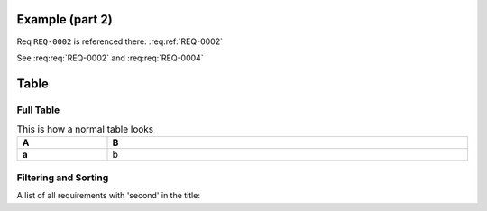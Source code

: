 
.. highlight:: rest

Example (part 2)
================

Req ``REQ-0002`` is referenced there: :req:ref:`REQ-0002`

.. req:req:: This is a second title
    :reqid: REQ-0004

    This is a simple requirement to demonstrate references across multiple documents

See :req:req:`REQ-0002` and :req:req:`REQ-0004`


Table
=====

Full Table
----------

.. list-table:: This is how a normal table looks
    :widths: 20 80
    :header-rows: 1
    :stub-columns: 1
    :width: 100%
    :align: left
    
    * 
      - A
      - B

    *
      - a
      - b

.. req:reqlist:: This is the list of all requirements (no filtering, no sorting)

.. req:reqlist:: This is a *list* produced using **all** options (no filtering, no sorting)
    :fields: reqid, title, priority
    :headers: ID, Title, Priority
    :widths: 20 70 10
    :width: 80%
    :align: right
    :header-rows: 0
    :stub-columns: 2

Filtering and Sorting
---------------------

A list of all requirements with 'second' in the title:

.. req:reqlist::
    :filter: title.find('second')>0

    {%for req in reqs%}{{req['reqid']}}, {%endfor%}


.. req:reqlist:: A custom output with the full content, sorted by reverse ID
    :sort: -reqid


    .. list-table:: {{caption}}
        :widths: 10 70 10 20

        * - ID
          - Description
          - Contract
          - Ref

    {%for req in reqs%}
        * - {{req['reqid']}}
          - {{req['title']}}

            {{req['content']|indent(8)}}

          - {{req['contract']|upper}}
          - :req:ref:`{{req['reqid']}}`
    {%endfor%}


